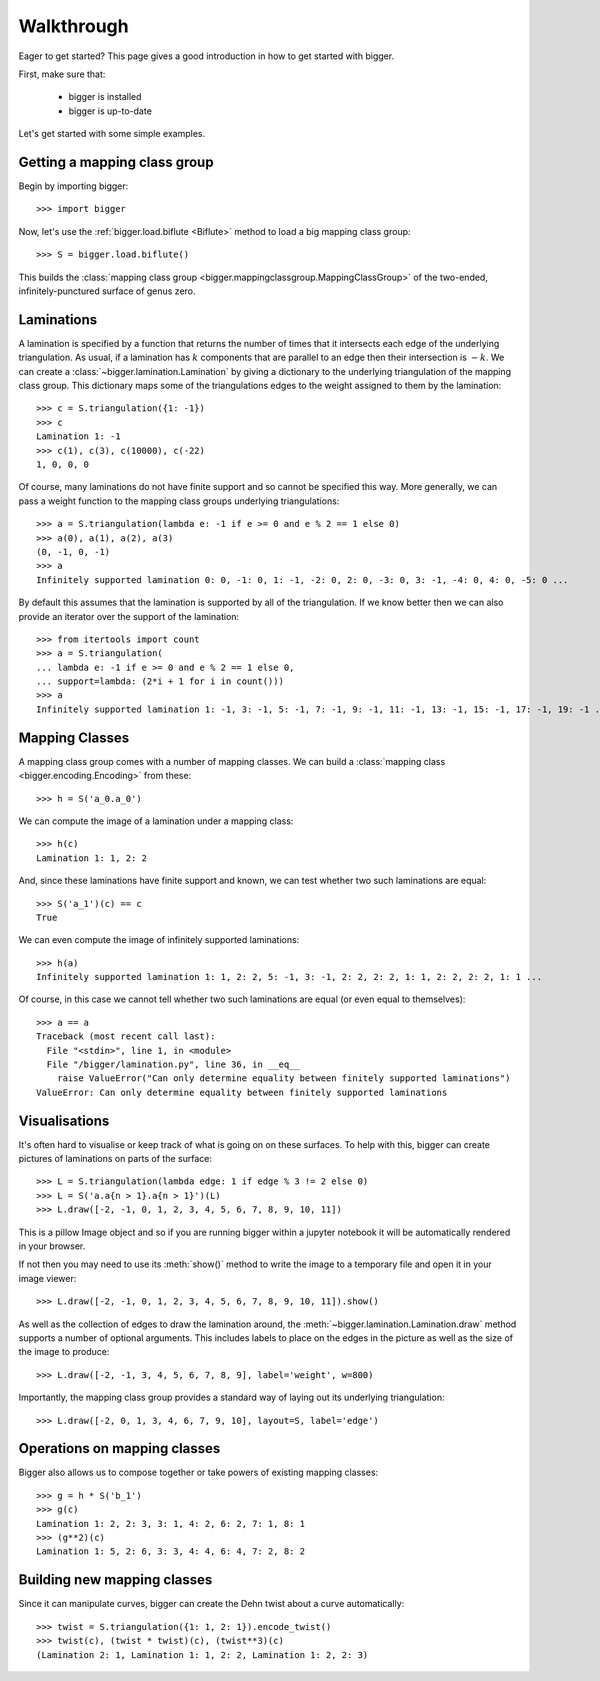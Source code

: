 
Walkthrough
===========

Eager to get started? This page gives a good introduction in how to get started with bigger.

First, make sure that:

    - bigger is installed
    - bigger is up-to-date

Let's get started with some simple examples.

Getting a mapping class group
-----------------------------

Begin by importing bigger::

    >>> import bigger

Now, let's use the :ref:`bigger.load.biflute <Biflute>` method to load a big mapping class group::

    >>> S = bigger.load.biflute()

This builds the :class:`mapping class group <bigger.mappingclassgroup.MappingClassGroup>` of the two-ended, infinitely-punctured surface of genus zero.

Laminations
-----------

A lamination is specified by a function that returns the number of times that it intersects each edge of the underlying triangulation.
As usual, if a lamination has :math:`k` components that are parallel to an edge then their intersection is :math:`-k`.
We can create a :class:`~bigger.lamination.Lamination` by giving a dictionary to the underlying triangulation of the mapping class group.
This dictionary maps some of the triangulations edges to the weight assigned to them by the lamination::

    >>> c = S.triangulation({1: -1})
    >>> c
    Lamination 1: -1
    >>> c(1), c(3), c(10000), c(-22)
    1, 0, 0, 0

Of course, many laminations do not have finite support and so cannot be specified this way.
More generally, we can pass a weight function to the mapping class groups underlying triangulations::

    >>> a = S.triangulation(lambda e: -1 if e >= 0 and e % 2 == 1 else 0)
    >>> a(0), a(1), a(2), a(3)
    (0, -1, 0, -1)
    >>> a
    Infinitely supported lamination 0: 0, -1: 0, 1: -1, -2: 0, 2: 0, -3: 0, 3: -1, -4: 0, 4: 0, -5: 0 ...

By default this assumes that the lamination is supported by all of the triangulation.
If we know better then we can also provide an iterator over the support of the lamination::

    >>> from itertools import count
    >>> a = S.triangulation(
    ... lambda e: -1 if e >= 0 and e % 2 == 1 else 0,
    ... support=lambda: (2*i + 1 for i in count()))
    >>> a
    Infinitely supported lamination 1: -1, 3: -1, 5: -1, 7: -1, 9: -1, 11: -1, 13: -1, 15: -1, 17: -1, 19: -1 ...

Mapping Classes
---------------

A mapping class group comes with a number of mapping classes.
We can build a :class:`mapping class <bigger.encoding.Encoding>` from these::

    >>> h = S('a_0.a_0')

We can compute the image of a lamination under a mapping class::

    >>> h(c)
    Lamination 1: 1, 2: 2

And, since these laminations have finite support and known, we can test whether two such laminations are equal::

    >>> S('a_1')(c) == c
    True

We can even compute the image of infinitely supported laminations::

    >>> h(a)
    Infinitely supported lamination 1: 1, 2: 2, 5: -1, 3: -1, 2: 2, 2: 2, 1: 1, 2: 2, 2: 2, 1: 1 ...

Of course, in this case we cannot tell whether two such laminations are equal (or even equal to themselves)::

    >>> a == a
    Traceback (most recent call last):
      File "<stdin>", line 1, in <module>
      File "/bigger/lamination.py", line 36, in __eq__
        raise ValueError("Can only determine equality between finitely supported laminations")
    ValueError: Can only determine equality between finitely supported laminations

Visualisations
--------------

It's often hard to visualise or keep track of what is going on on these surfaces.
To help with this, bigger can create pictures of laminations on parts of the surface::

    >>> L = S.triangulation(lambda edge: 1 if edge % 3 != 2 else 0)
    >>> L = S('a.a{n > 1}.a{n > 1}')(L)
    >>> L.draw([-2, -1, 0, 1, 2, 3, 4, 5, 6, 7, 8, 9, 10, 11])

This is a pillow Image object and so if you are running bigger within a jupyter notebook it will be automatically rendered in your browser.

.. image:: ../images/biflute.png
   :scale: 75 %
   :alt: A lamination on the biflute surface
   :align: center

If not then you may need to use its :meth:`show()` method to write the image to a temporary file and open it in your image viewer::

    >>> L.draw([-2, -1, 0, 1, 2, 3, 4, 5, 6, 7, 8, 9, 10, 11]).show()

As well as the collection of edges to draw the lamination around, the :meth:`~bigger.lamination.Lamination.draw` method supports a number of optional arguments.
This includes labels to place on the edges in the picture as well as the size of the image to produce::

    >>> L.draw([-2, -1, 3, 4, 5, 6, 7, 8, 9], label='weight', w=800)

.. image:: ../images/biflute_weights.png
   :scale: 75 %
   :alt: A lamination on the biflute surface labelled with weights
   :align: center

Importantly, the mapping class group provides a standard way of laying out its underlying triangulation::

    >>> L.draw([-2, 0, 1, 3, 4, 6, 7, 9, 10], layout=S, label='edge')

.. image:: ../images/biflute_layout.png
   :scale: 75 %
   :alt: A lamination on the biflute surface when laid out
   :align: center

Operations on mapping classes
-----------------------------

Bigger also allows us to compose together or take powers of existing mapping classes::

    >>> g = h * S('b_1')
    >>> g(c)
    Lamination 1: 2, 2: 3, 3: 1, 4: 2, 6: 2, 7: 1, 8: 1
    >>> (g**2)(c)
    Lamination 1: 5, 2: 6, 3: 3, 4: 4, 6: 4, 7: 2, 8: 2

Building new mapping classes
----------------------------

Since  it can manipulate curves, bigger can create the Dehn twist about a curve automatically::

    >>> twist = S.triangulation({1: 1, 2: 1}).encode_twist()
    >>> twist(c), (twist * twist)(c), (twist**3)(c)
    (Lamination 2: 1, Lamination 1: 1, 2: 2, Lamination 1: 2, 2: 3)
